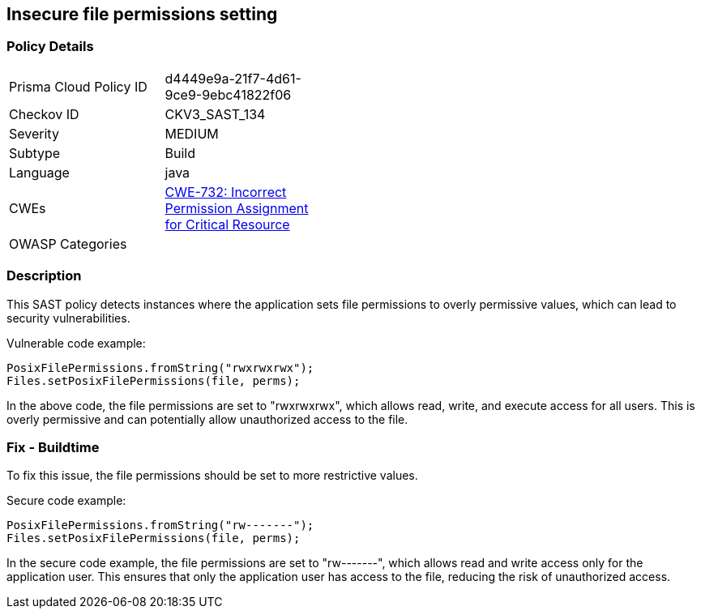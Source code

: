 
== Insecure file permissions setting

=== Policy Details

[width=45%]
[cols="1,1"]
|=== 
|Prisma Cloud Policy ID 
| d4449e9a-21f7-4d61-9ce9-9ebc41822f06

|Checkov ID 
|CKV3_SAST_134

|Severity
|MEDIUM

|Subtype
|Build

|Language
|java

|CWEs
|https://cwe.mitre.org/data/definitions/732.html[CWE-732: Incorrect Permission Assignment for Critical Resource]

|OWASP Categories
|

|=== 

=== Description

This SAST policy detects instances where the application sets file permissions to overly permissive values, which can lead to security vulnerabilities. 

Vulnerable code example:

[source,java]
----
PosixFilePermissions.fromString("rwxrwxrwx");
Files.setPosixFilePermissions(file, perms);
----

In the above code, the file permissions are set to "rwxrwxrwx", which allows read, write, and execute access for all users. This is overly permissive and can potentially allow unauthorized access to the file.

=== Fix - Buildtime

To fix this issue, the file permissions should be set to more restrictive values. 

Secure code example:

[source,java]
----
PosixFilePermissions.fromString("rw-------");
Files.setPosixFilePermissions(file, perms);
----

In the secure code example, the file permissions are set to "rw-------", which allows read and write access only for the application user. This ensures that only the application user has access to the file, reducing the risk of unauthorized access.
    